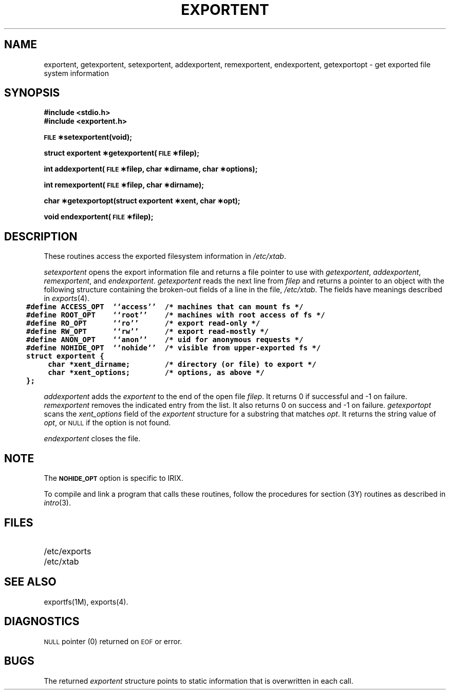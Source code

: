 '\"macro stdmacro
.\" @(#)exportent.3 1.4 88/03/01 D/NFS
.\" @(#)exportent.3 1.9 88/03/01 SMI;
.TH EXPORTENT 3
.SH NAME
exportent, getexportent, setexportent, addexportent, remexportent, endexportent, getexportopt \- get exported file system information
.SH SYNOPSIS
.B "#include <stdio.h>
.br
.B "#include <exportent.h>
.PP
.B "\s-1FILE\s0 \(**setexportent(void);
.PP
.B "struct exportent \(**getexportent(\s-1FILE\s0 \(**filep);
.PP
.B "int addexportent(\s-1FILE\s0 \(**filep, char \(**dirname, char \(**options);
.PP
.B "int remexportent(\s-1FILE\s0 \(**filep, char \(**dirname);
.PP
.B "char \(**getexportopt(struct exportent \(**xent, char \(**opt);
.PP
.B "void endexportent(\s-1FILE\s0 \(**filep);
.SH DESCRIPTION
.LP
These routines access the exported filesystem information in
.IR /etc/xtab .
.LP
.I setexportent
opens the export information file and returns
a file pointer to use with
.IR getexportent ,
.IR addexportent ,
.IR remexportent ,
and
.IR endexportent .
.I getexportent
reads the next line from
.I filep
and returns a pointer to an object with the following structure
containing the broken-out fields of a line in the file,
.IR /etc/xtab .
The fields have meanings described in
.IR exports (4).
\s-2\f7
.in -3
.nf
#define ACCESS_OPT  ``access''  /* machines that can mount fs */
#define ROOT_OPT    ``root''    /* machines with root access of fs */
#define RO_OPT      ``ro''      /* export read-only */
#define RW_OPT      ``rw''      /* export read-mostly */
#define ANON_OPT    ``anon''    /* uid for anonymous requests */
#define NOHIDE_OPT  ``nohide''  /* visible from upper-exported fs */
struct exportent {
     char *xent_dirname;        /* directory (or file) to export */
     char *xent_options;        /* options, as above */
};
.fi
.in
\f1\s0
.LP
.I addexportent
adds the
.I exportent
to the end of the open file
.IR filep .
It returns 0 if successful and  \-1 on failure.
.I remexportent
removes the indicated entry from the list.  It also returns 0 on
success and \-1 on failure.
.I getexportopt
scans the
.I xent_options
field of the
.I exportent
structure for a substring that matches
.IR opt .
It returns the string value of
.IR opt ,
or
.SM NULL
if the option is not found.
.LP
.I endexportent
closes the file.
.SH NOTE
The \f3\s-1NOHIDE_OPT\s0\f1  option is specific to IRIX.
.P
To compile and link a program that calls these routines,
follow the procedures for section (3Y) routines as
described in
.IR intro (3).
.SH FILES
.PD 0
.TP 20
/etc/exports
.TP
/etc/xtab
.PD
.SH SEE ALSO
exportfs(1M), exports(4).
.SH DIAGNOSTICS
.LP
.SM NULL
pointer (0) returned on
.SM EOF
or error.
.SH BUGS
.LP
The returned
.I exportent
structure points to static information that is overwritten in each call.
